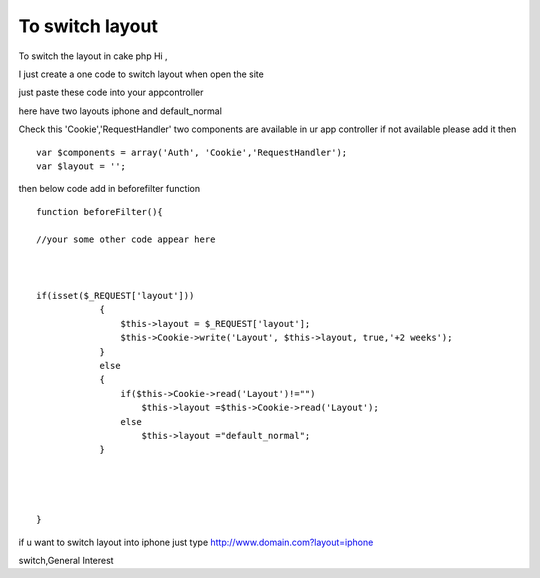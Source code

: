 To switch layout
================

To switch the layout in cake php
Hi ,

I just create a one code to switch layout when open the site

just paste these code into your appcontroller

here have two layouts iphone and default_normal

Check this 'Cookie','RequestHandler' two components are available in
ur app controller
if not available please add it then

::

    
    var $components = array('Auth', 'Cookie','RequestHandler');
    var $layout = '';

then below code add in beforefilter function

::

    
    function beforeFilter(){
    
    //your some other code appear here
    
    
    
    if(isset($_REQUEST['layout']))
                {
                    $this->layout = $_REQUEST['layout'];
                    $this->Cookie->write('Layout', $this->layout, true,'+2 weeks');
                }
                else
                {
                    if($this->Cookie->read('Layout')!="")
                        $this->layout =$this->Cookie->read('Layout');
                    else
                        $this->layout ="default_normal";
                }
    
    
    
    
    }


if u want to switch layout into iphone
just type
`http://www.domain.com?layout=iphone`_

.. _http://www.domain.com?layout=iphone: http://www.domain.com?layout=iphone

.. author:: k_k_ramji
.. categories:: articles, general_interest
.. tags:: Layouts,iPhone,switch layout,iphone layout,layout
switch,General Interest

